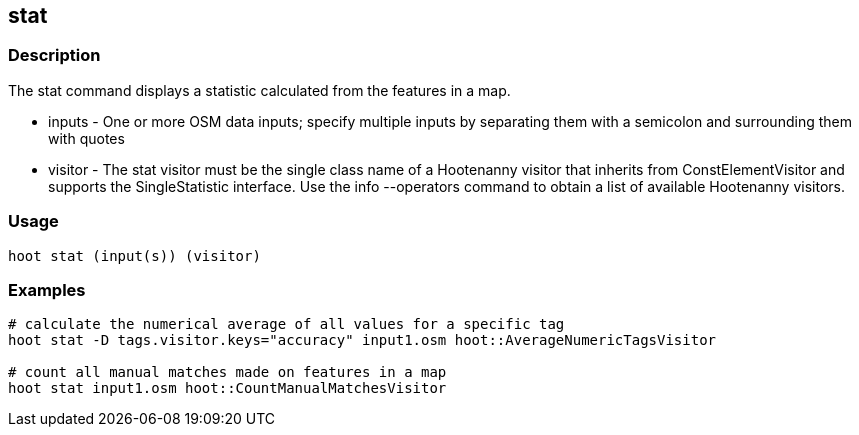 == stat 

=== Description

The +stat+ command displays a statistic calculated from the features in a map.

* +inputs+  - One or more OSM data inputs; specify multiple inputs by separating them with a semicolon and surrounding them with quotes
* +visitor+ - The stat visitor must be the single class name of a Hootenanny visitor that inherits from ConstElementVisitor and 
              supports the SingleStatistic interface.  Use the +info --operators+ command to obtain a list of available Hootenanny visitors.

=== Usage

--------------------------------------
hoot stat (input(s)) (visitor)
--------------------------------------

=== Examples

--------------------------------------
# calculate the numerical average of all values for a specific tag
hoot stat -D tags.visitor.keys="accuracy" input1.osm hoot::AverageNumericTagsVisitor

# count all manual matches made on features in a map
hoot stat input1.osm hoot::CountManualMatchesVisitor
--------------------------------------


